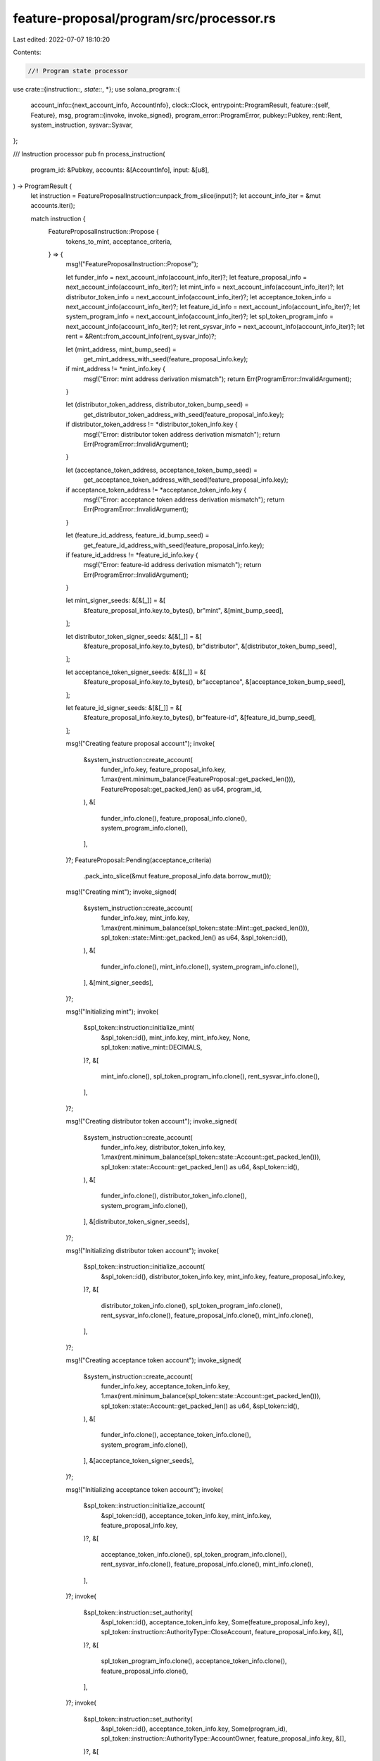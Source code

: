 feature-proposal/program/src/processor.rs
=========================================

Last edited: 2022-07-07 18:10:20

Contents:

.. code-block:: rs

    //! Program state processor

use crate::{instruction::*, state::*, *};
use solana_program::{
    account_info::{next_account_info, AccountInfo},
    clock::Clock,
    entrypoint::ProgramResult,
    feature::{self, Feature},
    msg,
    program::{invoke, invoke_signed},
    program_error::ProgramError,
    pubkey::Pubkey,
    rent::Rent,
    system_instruction,
    sysvar::Sysvar,
};

/// Instruction processor
pub fn process_instruction(
    program_id: &Pubkey,
    accounts: &[AccountInfo],
    input: &[u8],
) -> ProgramResult {
    let instruction = FeatureProposalInstruction::unpack_from_slice(input)?;
    let account_info_iter = &mut accounts.iter();

    match instruction {
        FeatureProposalInstruction::Propose {
            tokens_to_mint,
            acceptance_criteria,
        } => {
            msg!("FeatureProposalInstruction::Propose");

            let funder_info = next_account_info(account_info_iter)?;
            let feature_proposal_info = next_account_info(account_info_iter)?;
            let mint_info = next_account_info(account_info_iter)?;
            let distributor_token_info = next_account_info(account_info_iter)?;
            let acceptance_token_info = next_account_info(account_info_iter)?;
            let feature_id_info = next_account_info(account_info_iter)?;
            let system_program_info = next_account_info(account_info_iter)?;
            let spl_token_program_info = next_account_info(account_info_iter)?;
            let rent_sysvar_info = next_account_info(account_info_iter)?;
            let rent = &Rent::from_account_info(rent_sysvar_info)?;

            let (mint_address, mint_bump_seed) =
                get_mint_address_with_seed(feature_proposal_info.key);
            if mint_address != *mint_info.key {
                msg!("Error: mint address derivation mismatch");
                return Err(ProgramError::InvalidArgument);
            }

            let (distributor_token_address, distributor_token_bump_seed) =
                get_distributor_token_address_with_seed(feature_proposal_info.key);
            if distributor_token_address != *distributor_token_info.key {
                msg!("Error: distributor token address derivation mismatch");
                return Err(ProgramError::InvalidArgument);
            }

            let (acceptance_token_address, acceptance_token_bump_seed) =
                get_acceptance_token_address_with_seed(feature_proposal_info.key);
            if acceptance_token_address != *acceptance_token_info.key {
                msg!("Error: acceptance token address derivation mismatch");
                return Err(ProgramError::InvalidArgument);
            }

            let (feature_id_address, feature_id_bump_seed) =
                get_feature_id_address_with_seed(feature_proposal_info.key);
            if feature_id_address != *feature_id_info.key {
                msg!("Error: feature-id address derivation mismatch");
                return Err(ProgramError::InvalidArgument);
            }

            let mint_signer_seeds: &[&[_]] = &[
                &feature_proposal_info.key.to_bytes(),
                br"mint",
                &[mint_bump_seed],
            ];

            let distributor_token_signer_seeds: &[&[_]] = &[
                &feature_proposal_info.key.to_bytes(),
                br"distributor",
                &[distributor_token_bump_seed],
            ];

            let acceptance_token_signer_seeds: &[&[_]] = &[
                &feature_proposal_info.key.to_bytes(),
                br"acceptance",
                &[acceptance_token_bump_seed],
            ];

            let feature_id_signer_seeds: &[&[_]] = &[
                &feature_proposal_info.key.to_bytes(),
                br"feature-id",
                &[feature_id_bump_seed],
            ];

            msg!("Creating feature proposal account");
            invoke(
                &system_instruction::create_account(
                    funder_info.key,
                    feature_proposal_info.key,
                    1.max(rent.minimum_balance(FeatureProposal::get_packed_len())),
                    FeatureProposal::get_packed_len() as u64,
                    program_id,
                ),
                &[
                    funder_info.clone(),
                    feature_proposal_info.clone(),
                    system_program_info.clone(),
                ],
            )?;
            FeatureProposal::Pending(acceptance_criteria)
                .pack_into_slice(&mut feature_proposal_info.data.borrow_mut());

            msg!("Creating mint");
            invoke_signed(
                &system_instruction::create_account(
                    funder_info.key,
                    mint_info.key,
                    1.max(rent.minimum_balance(spl_token::state::Mint::get_packed_len())),
                    spl_token::state::Mint::get_packed_len() as u64,
                    &spl_token::id(),
                ),
                &[
                    funder_info.clone(),
                    mint_info.clone(),
                    system_program_info.clone(),
                ],
                &[mint_signer_seeds],
            )?;

            msg!("Initializing mint");
            invoke(
                &spl_token::instruction::initialize_mint(
                    &spl_token::id(),
                    mint_info.key,
                    mint_info.key,
                    None,
                    spl_token::native_mint::DECIMALS,
                )?,
                &[
                    mint_info.clone(),
                    spl_token_program_info.clone(),
                    rent_sysvar_info.clone(),
                ],
            )?;

            msg!("Creating distributor token account");
            invoke_signed(
                &system_instruction::create_account(
                    funder_info.key,
                    distributor_token_info.key,
                    1.max(rent.minimum_balance(spl_token::state::Account::get_packed_len())),
                    spl_token::state::Account::get_packed_len() as u64,
                    &spl_token::id(),
                ),
                &[
                    funder_info.clone(),
                    distributor_token_info.clone(),
                    system_program_info.clone(),
                ],
                &[distributor_token_signer_seeds],
            )?;

            msg!("Initializing distributor token account");
            invoke(
                &spl_token::instruction::initialize_account(
                    &spl_token::id(),
                    distributor_token_info.key,
                    mint_info.key,
                    feature_proposal_info.key,
                )?,
                &[
                    distributor_token_info.clone(),
                    spl_token_program_info.clone(),
                    rent_sysvar_info.clone(),
                    feature_proposal_info.clone(),
                    mint_info.clone(),
                ],
            )?;

            msg!("Creating acceptance token account");
            invoke_signed(
                &system_instruction::create_account(
                    funder_info.key,
                    acceptance_token_info.key,
                    1.max(rent.minimum_balance(spl_token::state::Account::get_packed_len())),
                    spl_token::state::Account::get_packed_len() as u64,
                    &spl_token::id(),
                ),
                &[
                    funder_info.clone(),
                    acceptance_token_info.clone(),
                    system_program_info.clone(),
                ],
                &[acceptance_token_signer_seeds],
            )?;

            msg!("Initializing acceptance token account");
            invoke(
                &spl_token::instruction::initialize_account(
                    &spl_token::id(),
                    acceptance_token_info.key,
                    mint_info.key,
                    feature_proposal_info.key,
                )?,
                &[
                    acceptance_token_info.clone(),
                    spl_token_program_info.clone(),
                    rent_sysvar_info.clone(),
                    feature_proposal_info.clone(),
                    mint_info.clone(),
                ],
            )?;
            invoke(
                &spl_token::instruction::set_authority(
                    &spl_token::id(),
                    acceptance_token_info.key,
                    Some(feature_proposal_info.key),
                    spl_token::instruction::AuthorityType::CloseAccount,
                    feature_proposal_info.key,
                    &[],
                )?,
                &[
                    spl_token_program_info.clone(),
                    acceptance_token_info.clone(),
                    feature_proposal_info.clone(),
                ],
            )?;
            invoke(
                &spl_token::instruction::set_authority(
                    &spl_token::id(),
                    acceptance_token_info.key,
                    Some(program_id),
                    spl_token::instruction::AuthorityType::AccountOwner,
                    feature_proposal_info.key,
                    &[],
                )?,
                &[
                    spl_token_program_info.clone(),
                    acceptance_token_info.clone(),
                    feature_proposal_info.clone(),
                ],
            )?;

            // Mint `tokens_to_mint` tokens into `distributor_token_account` owned by
            // `feature_proposal`
            msg!("Minting {} tokens", tokens_to_mint);
            invoke_signed(
                &spl_token::instruction::mint_to(
                    &spl_token::id(),
                    mint_info.key,
                    distributor_token_info.key,
                    mint_info.key,
                    &[],
                    tokens_to_mint,
                )?,
                &[
                    mint_info.clone(),
                    distributor_token_info.clone(),
                    spl_token_program_info.clone(),
                ],
                &[mint_signer_seeds],
            )?;

            // Fully fund the feature id account so the `Tally` instruction will not require any
            // lamports from the caller
            msg!("Funding feature id account");
            invoke(
                &system_instruction::transfer(
                    funder_info.key,
                    feature_id_info.key,
                    1.max(rent.minimum_balance(Feature::size_of())),
                ),
                &[
                    funder_info.clone(),
                    feature_id_info.clone(),
                    system_program_info.clone(),
                ],
            )?;

            msg!("Allocating feature id account");
            invoke_signed(
                &system_instruction::allocate(feature_id_info.key, Feature::size_of() as u64),
                &[feature_id_info.clone(), system_program_info.clone()],
                &[feature_id_signer_seeds],
            )?;
        }

        FeatureProposalInstruction::Tally => {
            msg!("FeatureProposalInstruction::Tally");

            let feature_proposal_info = next_account_info(account_info_iter)?;
            let feature_proposal_state =
                FeatureProposal::unpack_from_slice(&feature_proposal_info.data.borrow())?;

            match feature_proposal_state {
                FeatureProposal::Pending(acceptance_criteria) => {
                    let acceptance_token_info = next_account_info(account_info_iter)?;
                    let feature_id_info = next_account_info(account_info_iter)?;
                    let system_program_info = next_account_info(account_info_iter)?;
                    let clock_sysvar_info = next_account_info(account_info_iter)?;
                    let clock = &Clock::from_account_info(clock_sysvar_info)?;

                    // Re-derive the acceptance token and feature id program addresses to confirm
                    // the caller provided the correct addresses
                    let acceptance_token_address =
                        get_acceptance_token_address(feature_proposal_info.key);
                    if acceptance_token_address != *acceptance_token_info.key {
                        msg!("Error: acceptance token address derivation mismatch");
                        return Err(ProgramError::InvalidArgument);
                    }

                    let (feature_id_address, feature_id_bump_seed) =
                        get_feature_id_address_with_seed(feature_proposal_info.key);
                    if feature_id_address != *feature_id_info.key {
                        msg!("Error: feature-id address derivation mismatch");
                        return Err(ProgramError::InvalidArgument);
                    }

                    let feature_id_signer_seeds: &[&[_]] = &[
                        &feature_proposal_info.key.to_bytes(),
                        br"feature-id",
                        &[feature_id_bump_seed],
                    ];

                    if clock.unix_timestamp >= acceptance_criteria.deadline {
                        msg!("Feature proposal expired");
                        FeatureProposal::Expired
                            .pack_into_slice(&mut feature_proposal_info.data.borrow_mut());
                        return Ok(());
                    }

                    msg!("Unpacking acceptance token account");
                    let acceptance_token =
                        spl_token::state::Account::unpack(&acceptance_token_info.data.borrow())?;

                    msg!(
                            "Feature proposal has received {} tokens, and {} tokens required for acceptance",
                            acceptance_token.amount, acceptance_criteria.tokens_required
                        );
                    if acceptance_token.amount < acceptance_criteria.tokens_required {
                        msg!("Activation threshold has not been reached");
                        return Ok(());
                    }

                    msg!("Assigning feature id account");
                    invoke_signed(
                        &system_instruction::assign(feature_id_info.key, &feature::id()),
                        &[feature_id_info.clone(), system_program_info.clone()],
                        &[feature_id_signer_seeds],
                    )?;

                    msg!("Feature proposal accepted");
                    FeatureProposal::Accepted {
                        tokens_upon_acceptance: acceptance_token.amount,
                    }
                    .pack_into_slice(&mut feature_proposal_info.data.borrow_mut());
                }
                _ => {
                    msg!("Error: feature proposal account not in the pending state");
                    return Err(ProgramError::InvalidAccountData);
                }
            }
        }
    }

    Ok(())
}



